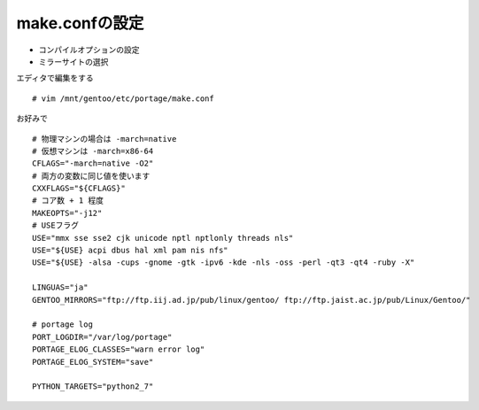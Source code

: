 ===============
make.confの設定
===============

* コンパイルオプションの設定
* ミラーサイトの選択

エディタで編集をする ::

   # vim /mnt/gentoo/etc/portage/make.conf

お好みで ::

      # 物理マシンの場合は -march=native
      # 仮想マシンは -march=x86-64
      CFLAGS="-march=native -O2"
      # 両方の変数に同じ値を使います
      CXXFLAGS="${CFLAGS}"
      # コア数 + 1 程度
      MAKEOPTS="-j12"
      # USEフラグ
      USE="mmx sse sse2 cjk unicode nptl nptlonly threads nls"
      USE="${USE} acpi dbus hal xml pam nis nfs"
      USE="${USE} -alsa -cups -gnome -gtk -ipv6 -kde -nls -oss -perl -qt3 -qt4 -ruby -X"

      LINGUAS="ja"
      GENTOO_MIRRORS="ftp://ftp.iij.ad.jp/pub/linux/gentoo/ ftp://ftp.jaist.ac.jp/pub/Linux/Gentoo/"

      # portage log
      PORT_LOGDIR="/var/log/portage"
      PORTAGE_ELOG_CLASSES="warn error log"
      PORTAGE_ELOG_SYSTEM="save"

      PYTHON_TARGETS="python2_7"


